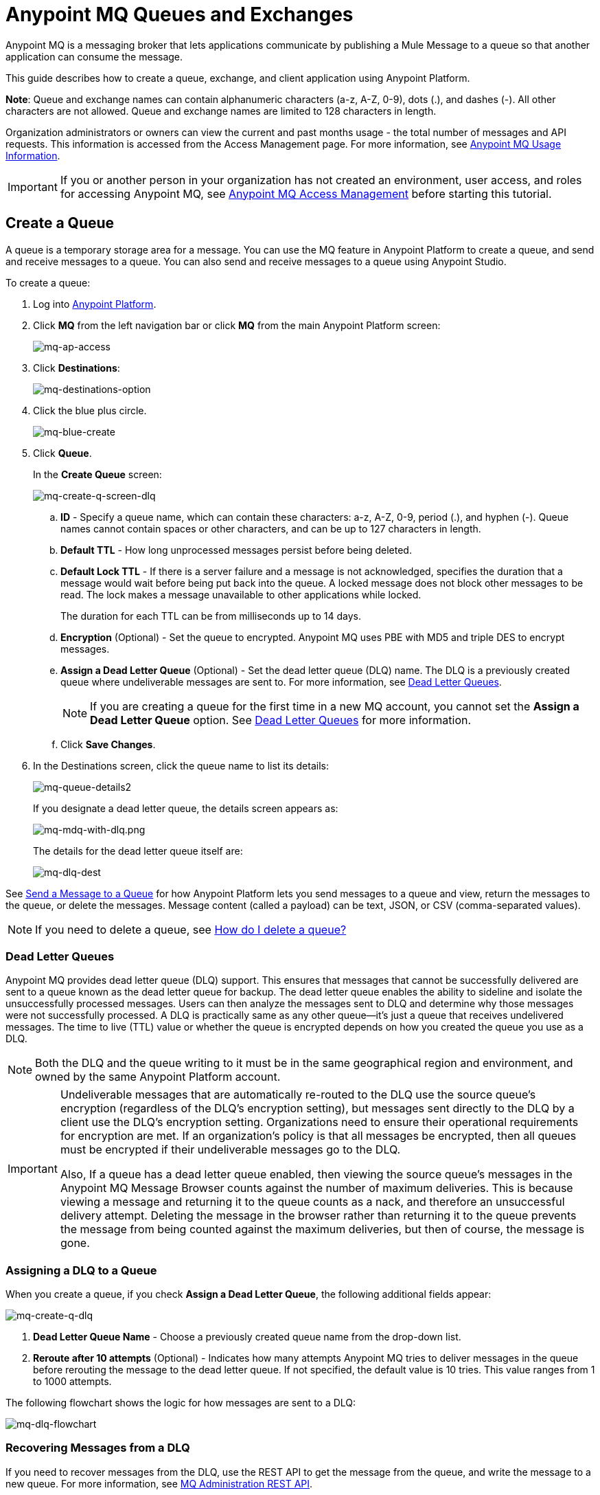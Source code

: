 = Anypoint MQ Queues and Exchanges
:keywords: mq, destinations, queues, exchanges, client application

Anypoint MQ is a messaging broker that lets applications communicate by publishing a Mule Message to a queue so that another application can consume the message.

This guide describes how to create a queue, exchange, and client application using Anypoint Platform.

*Note*: Queue and exchange names can contain alphanumeric characters (a-z, A-Z, 0-9), dots (.), and dashes (-). All other characters are not allowed. Queue and exchange names are limited to 128 characters in length.

Organization administrators or owners can view the current and past months usage - the total number of messages and API requests. This information is accessed from the Access Management page. For more information, see link:/anypoint-mq/mq-usage[Anypoint MQ Usage Information].

IMPORTANT: If you or another person in your organization has not created an environment, user access, and roles for accessing Anypoint MQ, see link:/anypoint-mq/mq-access-management[Anypoint MQ Access Management] before starting this tutorial.

== Create a Queue

A queue is a temporary storage area for a message. You can use the MQ feature in Anypoint Platform to create a queue, and send and receive messages to a queue. You can also send and receive messages to a queue using Anypoint Studio.

To create a queue:

. Log into link:https://anypoint.mulesoft.com/#/signin[Anypoint Platform].
. Click *MQ* from the left navigation bar or click *MQ* from the main Anypoint Platform screen:
+
image:mq-ap-access.png[mq-ap-access]
+
. Click *Destinations*:
+
image:mq-destinations-option.png[mq-destinations-option]
+
. Click the blue plus circle.
+
image:mq-blue-create.png[mq-blue-create]
+
. Click *Queue*.
+
In the *Create Queue* screen:
+
image:mq-create-q-screen-dlq.png[mq-create-q-screen-dlq]
+
.. *ID* - Specify a queue name, which can contain these characters: a-z, A-Z, 0-9, period (.), and hyphen (-). Queue names cannot contain spaces or other characters, and can be up to 127 characters in length.
+
.. *Default TTL* - How long unprocessed messages persist before being deleted.
.. *Default Lock TTL* - If there is a server failure and a message is not acknowledged, specifies the duration that a message would wait before being put back into the queue. A locked message does not block other messages to be read. The lock makes a message unavailable to other applications while locked.
+
The duration for each TTL can be from milliseconds up to 14 days.
+
.. *Encryption* (Optional) - Set the queue to encrypted. Anypoint MQ uses PBE with MD5 and triple DES to encrypt messages.
.. [[qdlq]]*Assign a Dead Letter Queue* (Optional) - Set the dead letter queue (DLQ) name. The DLQ is a previously created queue where undeliverable messages are sent to. For more information, see <<Dead Letter Queues>>.
+
NOTE: If you are creating a queue for the first time in a new MQ account, you cannot set the *Assign a Dead Letter Queue* option. See <<Dead Letter Queues>> for more information.
+
.. Click *Save Changes*.
. In the Destinations screen, click the queue name to list its details:
+
image:mq-queue-details2.png[mq-queue-details2]
+
If you designate a dead letter queue, the details screen appears as:
+
image:mq-mdq-with-dlq.png[mq-mdq-with-dlq.png]
+
The details for the dead letter queue itself are:
+
image:mq-dlq-dest.png[mq-dlq-dest]

See <<Send a Message to a Queue>> for how Anypoint Platform lets you send
messages to a queue and view, return the messages to the queue, or delete the messages.
Message content (called a payload) can be text, JSON, or CSV (comma-separated values).

NOTE: If you need to delete a queue, see link:/anypoint-mq/mq-faq#how-do-i-delete-a-queue[How do I delete a queue?]

=== Dead Letter Queues

Anypoint MQ provides dead letter queue (DLQ) support. This ensures that messages that cannot be successfully delivered are sent to a queue known as the dead letter queue for backup. The dead letter queue enables the ability to sideline and isolate the unsuccessfully processed messages. Users can then analyze the messages sent to DLQ and determine why those messages were not successfully processed. A DLQ is practically same as any other queue--it's just a queue that receives undelivered messages. The time to live (TTL) value or whether the queue is encrypted depends on how you created the queue you use as a DLQ.

NOTE: Both the DLQ and the queue writing to it must be in the same geographical region and environment, and owned by the same Anypoint Platform account.

[IMPORTANT]
====
Undeliverable messages that are automatically re-routed to the DLQ use the source queue's encryption (regardless of the DLQ's encryption setting), but messages sent directly to the DLQ by a client use the DLQ's encryption setting. Organizations need to ensure their operational requirements for encryption are met. If an organization's policy is that all messages be encrypted, then all queues must be encrypted if their undeliverable messages go to the DLQ.

Also, If a queue has a dead letter queue enabled, then viewing the source queue's messages in the Anypoint MQ Message Browser counts against the number of maximum deliveries. This is because viewing a message and returning it to the queue counts as a nack, and therefore an unsuccessful delivery attempt. Deleting the message in the browser rather than returning it to the queue prevents the message from being counted against the maximum deliveries, but then of course, the message is gone.
====

=== Assigning a DLQ to a Queue

When you create a queue, if you check *Assign a Dead Letter Queue*, the following
additional fields appear:

image:mq-create-q-dlq.png[mq-create-q-dlq]

. *Dead Letter Queue Name* - Choose a previously created queue name from the drop-down list.
. *Reroute after 10 attempts* (Optional) - Indicates how many attempts Anypoint MQ tries to deliver messages in the queue before rerouting the message to the dead letter queue. If not specified, the default value is 10 tries. This value ranges from 1 to 1000 attempts.

The following flowchart shows the logic for how messages are sent to a DLQ:

image:mq-dlq-flowchart.png[mq-dlq-flowchart]

=== Recovering Messages from a DLQ

If you need to recover messages from the DLQ, use the REST API to get the message from the queue, and write the message to a new queue. For more information, see link:/anypoint-mq/mq-apis#mqadminapi[MQ Administration REST API].

==== Determining Which Queues are DLQs

You can view  details of each queue to see whether it has any dead letter *sources* (that is, whether any other queues are using this queue as a DLQ).

You can also view this from the REST Administration API from the Get Queue REST endpoint. If DLQ is set, the returned entities contain the deadLetterSources field. For more information, see link:/anypoint-mq/mq-apis#mqadminapi[MQ Administration REST API].

For example:

[source,json,linenums]
----
{
 "encrypted": false,
 "type": "queue",
 "queueId": "my-dlq-1",
 "deadLetterSources": [
   "my-queue-4",
   "my-dls-1"
 ],
 "defaultTtl": 2000000,
 "defaultLockTtl": 2000000
}
----


=== Send a Message to a Queue

To send a message to a queue:

. Log into link:https://anypoint.mulesoft.com/#/signin[Anypoint Platform].
. In the top task bar, click *MQ*.
. Click *Destinations*.
. Click the queue entry in Destinations to view details about
the queue.
. Click the queue name in the details to open the Messaging feature:
+
image:mq-access-messaging2.png[mq-access-messaging2]
+
. In the settings page, click *Message Sender*:
+
image:mq-click-msg-sender2.png[mq-click-msg-sender2]
+
. Type text in the *Payload* such as `Hello Mules` (leave the *Type* field set to *Text*):
+
image:mq-msg-sender-text-payload2.png[mq-msg-sender-text-payload2]
+
. Click *Send*.

=== Verify the Message in a Queue

To verify that the message arrived in the queue, either return to the Destinations screen to observe the number of messages in the queue, or you can assume the message is in the queue, and you can <<Get a Message From a Queue>>.

To return to the Destinations screen to verify that the message is in the queue:

. Click *Destinations*:
+
image:mq-click-destinations2.png[mq-click-destinations2]
+
. Click the queue to see the queue detail. The detail shows that a message is in
the queue:
+
image:mq-msgs-in-queue2.png[mq-msgs-in-queue2]

=== Get a Message From a Queue

To get a message from a queue:

. Follow the directions in <<Send a Message to a Queue>> and
advance to Step 6, except click *Message Browser*:
+
image:mq-click-msg-browser2.png[mq-click-msg-browser2]
+
. Click *Get Messages*.
+
image:mq-get-messages2.png[mq-get-messages2]
+
. Click the message ID value to view the message.
+
image:mq-click-id2.png[mq-click-id2]
+
. If you want to return the message to the queue, such as if other applications
may also want to read the message, click the *Return Messages* icon - this
is the default condition. If you switch screens back to the Message Sender
or to Destinations, messages automatically return to the queue.
In Anypoint MQ, returning the messages to the queue is known
as `nack` - the message is not altered. However,
the time to live (TTL) value you set when you created your queue
determines how long the message is available before Anypoint MQ deletes it.
+
image:mq-click-retmsgs2.png[mq-click-retmsgs2]
+
Alternatively, you can delete the message by clicking the trash can icon. In Anypoint MQ, deleting a message is called an `ack` - For information on how Anypoint MQ processes ack  messages for you, see link:/anypoint-mq/mq-ack-mode[Acknowledgement Mode].
+
image:mq-message-delete-trash-can-icon2.png[mq-message-delete-trash-can-icon2]

Now you are able to send and receive messages in Anypoint MQ.

NOTE: In Anypoint MQ, messages are read through long polling where the server holds the request open until new data is available. Anypoint MQ delivers a batch of messages with a single read.

Organization administrators or owners can view the current and past months usage - the total number of messages and API requests. This information is accessed from the Access Management page. For more information, see link:/anypoint-mq/mq-usage[Anypoint MQ Usage Information].

In the next section, you can try
alternate ways of formatting messages.

=== Send a CSV or JSON Message

To send a JSON message:

. Click *Message Sender*.
. Set the *Type* to *JSON*.
. Set the *Payload* to:
+
[source,json,linenums]
----
{
"animal that walks":"dog",
"animal that swims":"fish",
"animal that flies":"parrot"
}
----
+
. Click *Message Browser* and the message ID to view the message:
+
image:mq-json-get-msg2.png[mq-json-get-msg2]

To send a CSV message:

. Click *Message Sender*.
. Set the *Type* to *CSV*.
. Set the *Payload* to:
+
[source,code]
----
"dog",
"fish",
"parrot"
----
+
. Click *Message Browser* and the message ID to view the message.

== Create a Message Exchange

A message exchange lets you send a message to one or more queues that are bound to the exchange.

Before creating a message exchange, create one or more queues. For more information, see <<Create a Queue>>.

To create a message exchange:

. Log into link:https://anypoint.mulesoft.com/#/signin[Anypoint Platform].
. Click *MQ* from the left navigation area or the Anypoint Platform screen.
. Click *Destinations*.
. Click the blue plus circle.
. Click *Exchange*.
+
image:mq-create-an-exchange.png[mq-create-an-exchange]
+
. Name the message exchange. For example, if the message exchange is called MessageExchange and a queue, MyDemoQueue, the Create Exchange screen is:
+
image:mq-name-the-exchange.png[mq-name-the-exchange]
+
NOTE: Message exchange names can only contain these characters: a-z, A-Z, 0-9, period (.), and hyphen (-). Message exchange names cannot contain spaces or other characters, and the name can be up to 127 characters in length.
+
. Click the checkbox to bind MyDemoQueue to this message exchange.
. Click *Save Changes*.
. In the Destinations screen. click the message exchange name to list its details:
+
image:mq-exchange-details2.png[mq-exchange-details2]

NOTE: If you need to delete a message exchange, see link:/anypoint-mq/mq-faq#how-do-i-delete-an-exchange[How do I delete an exchange?]

=== Bind a Queue to a Message Exchange

To bind a queue to a message exchange:

. Log into link:https://anypoint.mulesoft.com/#/signin[Anypoint Platform].
. In the top task bar, click *MQ*.
. Click *Destinations*.
. Click the left side of the message exchange entry in Destinations.
+
*Note*: Where you click on a message exchange entry in the Destinations table governs what you see next:
+
image:mq-where-to-click-x2.png[mq-where-to-click-x2]
+
. In the Exchange menu, click *Bind* for each queue you want to bind to the exchange:
+
image:mq-bind-queue-to-exchange2.png[mq-bind-queue-to-exchange2]


=== Send a Message to a Message Exchange

Sending a message to a message exchange is very similar to sending a message to a queue. The only difference is that you can get the message from any queue bound to a message exchange.

To send a message to a message exchange:

. Log into link:https://anypoint.mulesoft.com/#/signin[Anypoint Platform].
. In the top task bar, click *MQ*.
. Click *Destinations*.
. Click the `MessageExchange` entry in Destinations to view details about
the exchange.
. Click the *MessageExchange* link in the details screen to access the Message Sender:
+
image:mq-exchange-msg-access2.png[mq-exchange-msg-access2]
+
. Click *Message Sender*:
+
image:mq-exchange-msg-sender2.png[mq-exchange-msg-sender2]
+
. Type the contents of the *Payload* and click *Send*:
+
image:mq-exchange-payload2.png[mq-exchange-payload2]

You can now use the Message Browser to get the message from the MyDemoQueue as described
in <<Get a Message From a Queue>>.

You can also send comma-separated value (CSV) or JSON content in the payload by changing
the message *Type* value. For more information, see <<Send a CSV or JSON Message>>.

== See Also

* link:/anypoint-mq[Anypoint MQ]
* link:/anypoint-mq/mq-tutorial[Tutorial]
* link:/anypoint-mq/mq-access-management[Environment, user, or role access]
* link:/anypoint-mq/mq-studio[Use Anypoint Studio with the MQ Connector]
* link:/anypoint-mq/mq-understanding[Understand MQ concepts]
